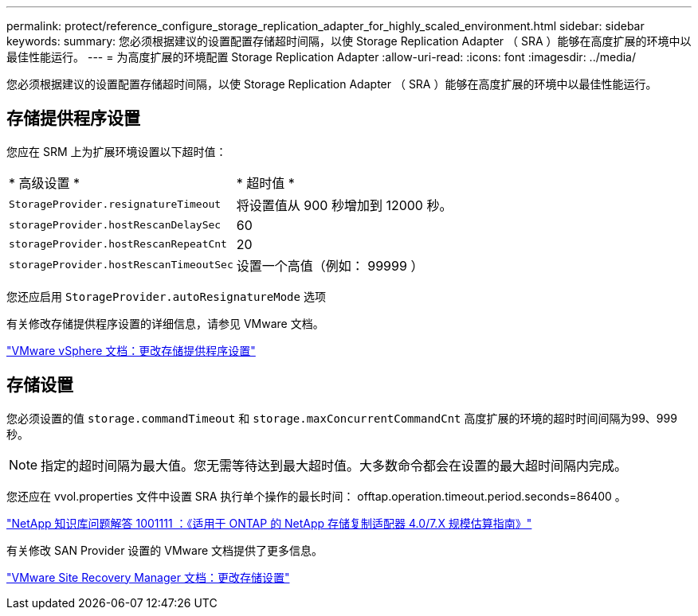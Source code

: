 ---
permalink: protect/reference_configure_storage_replication_adapter_for_highly_scaled_environment.html 
sidebar: sidebar 
keywords:  
summary: 您必须根据建议的设置配置存储超时间隔，以使 Storage Replication Adapter （ SRA ）能够在高度扩展的环境中以最佳性能运行。 
---
= 为高度扩展的环境配置 Storage Replication Adapter
:allow-uri-read: 
:icons: font
:imagesdir: ../media/


[role="lead"]
您必须根据建议的设置配置存储超时间隔，以使 Storage Replication Adapter （ SRA ）能够在高度扩展的环境中以最佳性能运行。



== 存储提供程序设置

您应在 SRM 上为扩展环境设置以下超时值：

|===


| * 高级设置 * | * 超时值 * 


 a| 
`StorageProvider.resignatureTimeout`
 a| 
将设置值从 900 秒增加到 12000 秒。



 a| 
`storageProvider.hostRescanDelaySec`
 a| 
60



 a| 
`storageProvider.hostRescanRepeatCnt`
 a| 
20



 a| 
`storageProvider.hostRescanTimeoutSec`
 a| 
设置一个高值（例如： 99999 ）

|===
您还应启用 `StorageProvider.autoResignatureMode` 选项

有关修改存储提供程序设置的详细信息，请参见 VMware 文档。

https://docs.vmware.com/en/Site-Recovery-Manager/6.5/com.vmware.srm.admin.doc/GUID-E4060824-E3C2-4869-BC39-76E88E2FF9A0.html["VMware vSphere 文档：更改存储提供程序设置"]



== 存储设置

您必须设置的值 `storage.commandTimeout` 和 `storage.maxConcurrentCommandCnt` 高度扩展的环境的超时时间间隔为99、999秒。


NOTE: 指定的超时间隔为最大值。您无需等待达到最大超时值。大多数命令都会在设置的最大超时间隔内完成。

您还应在 vvol.properties 文件中设置 SRA 执行单个操作的最长时间： offtap.operation.timeout.period.seconds=86400 。

https://kb.netapp.com/app/answers/answer_view/a_id/1001111["NetApp 知识库问题解答 1001111 ：《适用于 ONTAP 的 NetApp 存储复制适配器 4.0/7.X 规模估算指南》"]

有关修改 SAN Provider 设置的 VMware 文档提供了更多信息。

https://docs.vmware.com/en/Site-Recovery-Manager/6.5/com.vmware.srm.admin.doc/GUID-711FD223-50DB-414C-A2A7-3BEB8FAFDBD9.html["VMware Site Recovery Manager 文档：更改存储设置"]
